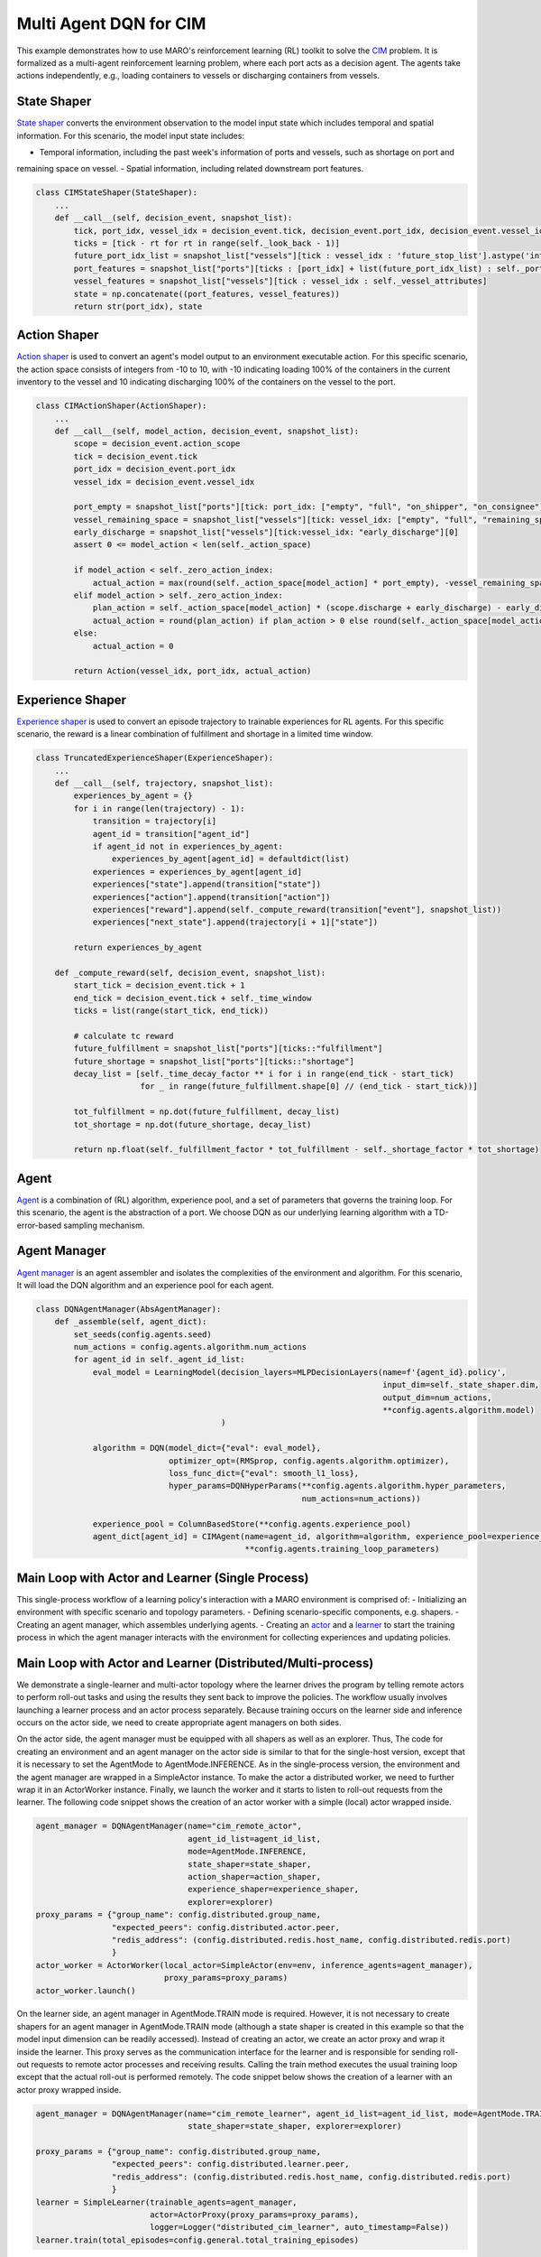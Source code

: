 Multi Agent DQN for CIM
================================================

This example demonstrates how to use MARO's reinforcement learning (RL) toolkit to solve the
`CIM <https://maro.readthedocs.io/en/latest/scenarios/container_inventory_management.html>`_ problem. It is formalized as a multi-agent reinforcement learning problem, where each port acts as a decision
agent. The agents take actions independently, e.g., loading containers to vessels or discharging containers from vessels.

State Shaper
------------

`State shaper <https://maro.readthedocs.io/en/latest/key_components/rl_toolkit.html#shapers>`_ converts the environment
observation to the model input state which includes temporal and spatial information. For this scenario, the model input
state includes:

- Temporal information, including the past week's information of ports and vessels, such as shortage on port and
remaining space on vessel.
- Spatial information, including related downstream port features.

.. code-block:: python

    class CIMStateShaper(StateShaper):
        ...
        def __call__(self, decision_event, snapshot_list):
            tick, port_idx, vessel_idx = decision_event.tick, decision_event.port_idx, decision_event.vessel_idx
            ticks = [tick - rt for rt in range(self._look_back - 1)]
            future_port_idx_list = snapshot_list["vessels"][tick : vessel_idx : 'future_stop_list'].astype('int')
            port_features = snapshot_list["ports"][ticks : [port_idx] + list(future_port_idx_list) : self._port_attributes]
            vessel_features = snapshot_list["vessels"][tick : vessel_idx : self._vessel_attributes]
            state = np.concatenate((port_features, vessel_features))
            return str(port_idx), state


Action Shaper
-------------

`Action shaper <https://maro.readthedocs.io/en/latest/key_components/rl_toolkit.html#shapers>`_ is used to convert an
agent's model output to an environment executable action. For this specific scenario, the action space consists of
integers from -10 to 10, with -10 indicating loading 100% of the containers in the current inventory to the vessel and
10 indicating discharging 100% of the containers on the vessel to the port.

.. code-block:: python

    class CIMActionShaper(ActionShaper):
        ...
        def __call__(self, model_action, decision_event, snapshot_list):
            scope = decision_event.action_scope
            tick = decision_event.tick
            port_idx = decision_event.port_idx
            vessel_idx = decision_event.vessel_idx

            port_empty = snapshot_list["ports"][tick: port_idx: ["empty", "full", "on_shipper", "on_consignee"]][0]
            vessel_remaining_space = snapshot_list["vessels"][tick: vessel_idx: ["empty", "full", "remaining_space"]][2]
            early_discharge = snapshot_list["vessels"][tick:vessel_idx: "early_discharge"][0]
            assert 0 <= model_action < len(self._action_space)

            if model_action < self._zero_action_index:
                actual_action = max(round(self._action_space[model_action] * port_empty), -vessel_remaining_space)
            elif model_action > self._zero_action_index:
                plan_action = self._action_space[model_action] * (scope.discharge + early_discharge) - early_discharge
                actual_action = round(plan_action) if plan_action > 0 else round(self._action_space[model_action] * scope.discharge)
            else:
                actual_action = 0

            return Action(vessel_idx, port_idx, actual_action)

Experience Shaper
-----------------

`Experience shaper <https://maro.readthedocs.io/en/latest/key_components/rl_toolkit.html#shapers>`_ is used to convert
an episode trajectory to trainable experiences for RL agents. For this specific scenario, the reward is a linear
combination of fulfillment and shortage in a limited time window.

.. code-block:: python

    class TruncatedExperienceShaper(ExperienceShaper):
        ...
        def __call__(self, trajectory, snapshot_list):
            experiences_by_agent = {}
            for i in range(len(trajectory) - 1):
                transition = trajectory[i]
                agent_id = transition["agent_id"]
                if agent_id not in experiences_by_agent:
                    experiences_by_agent[agent_id] = defaultdict(list)
                experiences = experiences_by_agent[agent_id]
                experiences["state"].append(transition["state"])
                experiences["action"].append(transition["action"])
                experiences["reward"].append(self._compute_reward(transition["event"], snapshot_list))
                experiences["next_state"].append(trajectory[i + 1]["state"])

            return experiences_by_agent

        def _compute_reward(self, decision_event, snapshot_list):
            start_tick = decision_event.tick + 1
            end_tick = decision_event.tick + self._time_window
            ticks = list(range(start_tick, end_tick))

            # calculate tc reward
            future_fulfillment = snapshot_list["ports"][ticks::"fulfillment"]
            future_shortage = snapshot_list["ports"][ticks::"shortage"]
            decay_list = [self._time_decay_factor ** i for i in range(end_tick - start_tick)
                          for _ in range(future_fulfillment.shape[0] // (end_tick - start_tick))]

            tot_fulfillment = np.dot(future_fulfillment, decay_list)
            tot_shortage = np.dot(future_shortage, decay_list)

            return np.float(self._fulfillment_factor * tot_fulfillment - self._shortage_factor * tot_shortage)

Agent
-----

`Agent <https://maro.readthedocs.io/en/latest/key_components/rl_toolkit.html#agent>`_ is a combination of (RL)
algorithm, experience pool, and a set of parameters that governs the training loop. For this scenario, the agent is the
abstraction of a port. We choose DQN as our underlying learning algorithm with a TD-error-based sampling mechanism.

.. code-block:: python
    class CIMAgent(AbsAgent):
        ...
        def train(self):
            if len(self._experience_pool) < self._min_experiences_to_train:
                return

            for _ in range(self._num_batches):
                indexes, sample = self._experience_pool.sample_by_key("loss", self._batch_size)
                state = np.asarray(sample["state"])
                action = np.asarray(sample["action"])
                reward = np.asarray(sample["reward"])
                next_state = np.asarray(sample["next_state"])
                loss = self._algorithm.train(state, action, reward, next_state)
                self._experience_pool.update(indexes, {"loss": loss})

Agent Manager
-------------

`Agent manager <https://maro.readthedocs.io/en/latest/key_components/rl_toolkit.html#agent-manager>`_
is an agent assembler and isolates the complexities of the environment and algorithm. For this scenario, It will load
the DQN algorithm and an experience pool for each agent.

.. code-block:: python

    class DQNAgentManager(AbsAgentManager):
        def _assemble(self, agent_dict):
            set_seeds(config.agents.seed)
            num_actions = config.agents.algorithm.num_actions
            for agent_id in self._agent_id_list:
                eval_model = LearningModel(decision_layers=MLPDecisionLayers(name=f'{agent_id}.policy',
                                                                             input_dim=self._state_shaper.dim,
                                                                             output_dim=num_actions,
                                                                             **config.agents.algorithm.model)
                                           )

                algorithm = DQN(model_dict={"eval": eval_model},
                                optimizer_opt=(RMSprop, config.agents.algorithm.optimizer),
                                loss_func_dict={"eval": smooth_l1_loss},
                                hyper_params=DQNHyperParams(**config.agents.algorithm.hyper_parameters,
                                                            num_actions=num_actions))

                experience_pool = ColumnBasedStore(**config.agents.experience_pool)
                agent_dict[agent_id] = CIMAgent(name=agent_id, algorithm=algorithm, experience_pool=experience_pool,
                                                **config.agents.training_loop_parameters)

Main Loop with Actor and Learner (Single Process)
-------------------------------------------------

This single-process workflow of a learning policy's interaction with a MARO environment is comprised of:
- Initializing an environment with specific scenario and topology parameters.
- Defining scenario-specific components, e.g. shapers.
- Creating an agent manager, which assembles underlying agents.
- Creating an `actor <https://maro.readthedocs.io/en/latest/key_components/rl_toolkit.html#learner-and-actor>`_ and a
`learner <https://maro.readthedocs.io/en/latest/key_components/rl_toolkit.html#learner-and-actor>`_ to start the
training process in which the agent manager interacts with the environment for collecting experiences and updating
policies.

.. code-block::python

    env = Env(config.env.scenario, config.env.topology, durations=config.env.durations)
    agent_id_list = [str(agent_id) for agent_id in env.agent_idx_list]
    state_shaper = CIMStateShaper(**config.state_shaping)
    action_shaper = CIMActionShaper(action_space=list(np.linspace(-1.0, 1.0, config.agents.algorithm.num_actions)))
    experience_shaper = TruncatedExperienceShaper(**config.experience_shaping.truncated)
    exploration_config = {"epsilon_range_dict": {"_all_": config.exploration.epsilon_range},
                          "split_point_dict": {"_all_": config.exploration.split_point},
                          "with_cache": config.exploration.with_cache
                          }
    explorer = TwoPhaseLinearExplorer(agent_id_list, config.general.total_training_episodes, **exploration_config)

    agent_manager = DQNAgentManager(name="cim_learner",
                                    mode=AgentMode.TRAIN_INFERENCE,
                                    agent_id_list=agent_id_list,
                                    state_shaper=state_shaper,
                                    action_shaper=action_shaper,
                                    experience_shaper=experience_shaper,
                                    explorer=explorer)

    actor = SimpleActor(env=env, inference_agents=agent_manager)
    learner = SimpleLearner(trainable_agents=agent_manager, actor=actor,
                            logger=Logger("single_host_cim_learner", auto_timestamp=False))

    learner.train(total_episodes=config.general.total_training_episodes)


Main Loop with Actor and Learner (Distributed/Multi-process)
--------------------------------------------------------------

We demonstrate a single-learner and multi-actor topology where the learner drives the program by telling remote actors
to perform roll-out tasks and using the results they sent back to improve the policies. The workflow usually involves
launching a learner process and an actor process separately. Because training occurs on the learner side and inference
occurs on the actor side, we need to create appropriate agent managers on both sides.

On the actor side, the agent manager must be equipped with all shapers as well as an explorer. Thus, The code for
creating an environment and an agent manager on the actor side is similar to that for the single-host version,
except that it is necessary to set the AgentMode to AgentMode.INFERENCE. As in the single-process version, the environment
and the agent manager are wrapped in a SimpleActor instance. To make the actor a distributed worker, we need to further
wrap it in an ActorWorker instance. Finally, we launch the worker and it starts to listen to roll-out requests from the
learner. The following code snippet shows the creation of an actor worker with a simple (local) actor wrapped inside.

.. code-block:: python

    agent_manager = DQNAgentManager(name="cim_remote_actor",
                                    agent_id_list=agent_id_list,
                                    mode=AgentMode.INFERENCE,
                                    state_shaper=state_shaper,
                                    action_shaper=action_shaper,
                                    experience_shaper=experience_shaper,
                                    explorer=explorer)
    proxy_params = {"group_name": config.distributed.group_name,
                    "expected_peers": config.distributed.actor.peer,
                    "redis_address": (config.distributed.redis.host_name, config.distributed.redis.port)
                    }
    actor_worker = ActorWorker(local_actor=SimpleActor(env=env, inference_agents=agent_manager),
                               proxy_params=proxy_params)
    actor_worker.launch()

On the learner side, an agent manager in AgentMode.TRAIN mode is required. However, it is not necessary to create shapers for an
agent manager in AgentMode.TRAIN mode (although a state shaper is created in this example so that the model input dimension can
be readily accessed). Instead of creating an actor, we create an actor proxy and wrap it inside the learner. This proxy
serves as the communication interface for the learner and is responsible for sending roll-out requests to remote actor
processes and receiving results. Calling the train method executes the usual training loop except that the actual
roll-out is performed remotely. The code snippet below shows the creation of a learner with an actor proxy wrapped
inside.

.. code-block:: python

    agent_manager = DQNAgentManager(name="cim_remote_learner", agent_id_list=agent_id_list, mode=AgentMode.TRAIN,
                                    state_shaper=state_shaper, explorer=explorer)

    proxy_params = {"group_name": config.distributed.group_name,
                    "expected_peers": config.distributed.learner.peer,
                    "redis_address": (config.distributed.redis.host_name, config.distributed.redis.port)
                    }
    learner = SimpleLearner(trainable_agents=agent_manager,
                            actor=ActorProxy(proxy_params=proxy_params),
                            logger=Logger("distributed_cim_learner", auto_timestamp=False))
    learner.train(total_episodes=config.general.total_training_episodes)

.. note::

  All related code snippets are supported in `maro playground <https://hub.docker.com/r/arthursjiang/maro>`_.
